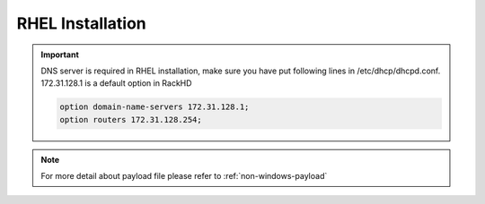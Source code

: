 RHEL Installation
=======================

.. important::
    DNS server is required in RHEL installation, make sure you have put following lines in /etc/dhcp/dhcpd.conf. 172.31.128.1 is a default option in RackHD

    .. code::

        option domain-name-servers 172.31.128.1;
        option routers 172.31.128.254;


.. tabs::

    .. tab:: iso

        For **iso** installation, see this `payload json file <https://github.com/RackHD/RackHD/blob/master/example/samples/install_rhel_payload_minimal.json>`_ Remember to replace ``{{ file.server }}`` with your own, see ``fileServerAddress`` and ``fileServerPort`` in ``/opt/monorail/config.json``

        .. code-block:: shell

            mkdir ~/iso && cd !/iso

            # Download iso file from `<redhat.com>`_
            # Here we use rhel-server-7.0-x86_64-dvd.iso for example

            # Create mirror folder
            mkdir -p /var/mirrors/rhel

            # Replace {on-http-dir} with your own
            mkdir -p {on-http-dir}/static/http/mirrors

            # Mount iso
            sudo mount rhel-server-7.0-x86_64-dvd.iso /var/mirrors/rhel

            # Replace {on-http-dir} with your own
            sudo ln -s /var/mirrors/ubuntu {on-http-dir}/static/http/mirrors/

            # Create workflow
            # Replace the 9090 port if you are using other ports
            # You can configure the port in /opt/monorail/config.json -> 'httpEndPoints' -> 'northbound-api-router'
            curl -X POST -H 'Content-Type: application/json' -d @install_rhel_payload_iso_minimal.json 127.0.0.1:9090/api/current/nodes/{node-id}/workflows?name=Graph.InstallRHEL | jq '.'

.. note::

    For more detail about payload file please refer to :ref:`non-windows-payload`
